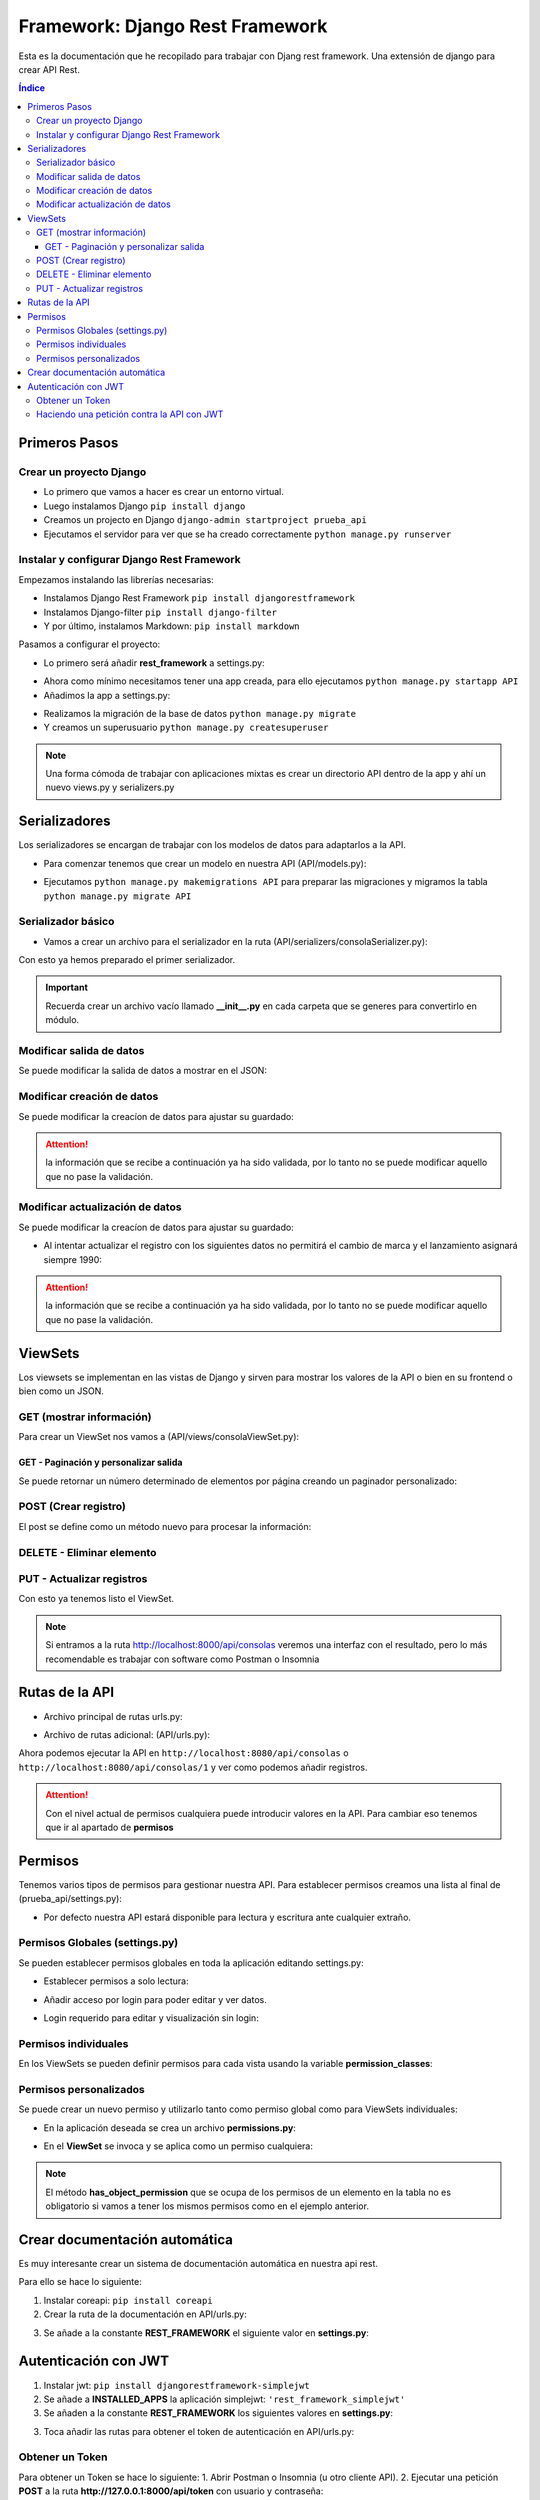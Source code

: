Framework: Django Rest Framework
================================
 
.. image:: /logos/logo-django-rest.png
    :scale: 75%
    :alt: Logo HTML5
    :align: center

.. |date| date::
.. |time| date:: %H:%M

 
Esta es la documentación que he recopilado para trabajar con Djang rest framework. Una extensión de django para crear API Rest.
 
.. contents:: Índice 
 
Primeros Pasos
##############
  
Crear un proyecto Django 
************************

* Lo primero que vamos a hacer es crear un entorno virtual.
* Luego instalamos Django ``pip install django``
* Creamos un projecto en Django ``django-admin startproject prueba_api``
* Ejecutamos el servidor para ver que se ha creado correctamente ``python manage.py runserver``

Instalar y configurar Django Rest Framework
*******************************************

Empezamos instalando las librerías necesarias:

* Instalamos Django Rest Framework ``pip install djangorestframework``
* Instalamos Django-filter ``pip install django-filter``
* Y por último, instalamos Markdown: ``pip install markdown``

Pasamos a configurar el proyecto:

* Lo primero será añadir **rest_framework** a settings.py:

.. code-block:: python 
    :linenos:

    INSTALLED_APPS = [
        'django.contrib.admin',
        'django.contrib.auth',
        'django.contrib.contenttypes',
        'django.contrib.sessions',
        'django.contrib.messages',
        'django.contrib.staticfiles',
        'rest_framework'
    ]

* Ahora como mínimo necesitamos tener una app creada, para ello ejecutamos ``python manage.py startapp API``
* Añadimos la app a settings.py:

.. code-block:: python 
    :linenos:

    INSTALLED_APPS = [
        'django.contrib.admin',
        'django.contrib.auth',
        'django.contrib.contenttypes',
        'django.contrib.sessions',
        'django.contrib.messages',
        'django.contrib.staticfiles',
        'rest_framework',
        'API'
    ]

* Realizamos la migración de la base de datos ``python manage.py migrate``
* Y creamos un superusuario ``python manage.py createsuperuser``
  
.. note::
    Una forma cómoda de trabajar con aplicaciones mixtas es crear un directorio API dentro de la app y ahí un nuevo views.py y serializers.py 

Serializadores
##############

Los serializadores se encargan de trabajar con los modelos de datos para adaptarlos a la API.

* Para comenzar tenemos que crear un modelo en nuestra API (API/models.py):

.. code-block:: python 
    :linenos:

    from django.db import models


    class Consola(models.Model):
        """ Modelo de datos para videoconsolas """

        marca = models.CharField(max_length=200)
        modelo = models.CharField(max_length=200)
        lanzamiento = models.IntegerField(blank=True, null=True)

        def __str__(self):
            return self.modelo


    class Videojuego(models.Model):
        """ Modelo de datos para videojuegos """

        titulo = models.CharField(max_length=200)
        consola = models.ForeignKey(Consola, on_delete=models.CASCADE)

        def __str__(self):
            return self.modelo


* Ejecutamos ``python manage.py makemigrations API`` para preparar las migraciones y migramos la tabla ``python manage.py migrate API``

Serializador básico
*******************

* Vamos a crear un archivo para el serializador en la ruta (API/serializers/consolaSerializer.py):

.. code-block:: python 
    :linenos:

    # Importamos la librería de serializers:
    from rest_framework import serializers
    # Importamos el modelo de datos a usar:
    from API.models import Consola

    # Creamos el serializador:
    class ConsolaSerializer(serializers.ModelSerializer):
        # de forma similar a los formularios, es conveniente definir los campos del modelo:
        marca = serializers.CharField(required=True, max_length=200)
        modelo = serializers.CharField(required=True, max_length=200)
        lanzamiento = serializers.IntegerField(required=False)

        class Meta:
            # Elegimos el modelo:
            model = Consola

            # Aquí se definen los campos que va a manejar el serializador:
            fields = [
                'marca', 
                'modelo', 
                'lanzamiento'
            ]

        # el metodo validador recibirá los datos que se van a regsitrar y los comprobará antes de ingresarlos:
        def validate(self, data):
        # podemos crear validaciones específicas:
        if data.get('lanzamiento') and data.get('lanzamiento')  < 1970:
            raise serializers.ValidationError('El año de lanzamiento es demasiado bajo')


Con esto ya hemos preparado el primer serializador.

.. important::
    Recuerda crear un archivo vacío llamado **__init__.py** en cada carpeta que se generes para convertirlo en módulo.

Modificar salida de datos 
*************************

Se puede modificar la salida de datos a mostrar en el JSON:

.. code-block:: python 
    :linenos:

    from rest_framework import serializers
    # importamos el modelo videojuego para listarlos:
    from API.models import Consola, Videojuego

    class ConsolaSerializer(serializers.ModelSerializer):
        marca = serializers.CharField(required=True, max_length=200)
        modelo = serializers.CharField(required=True, max_length=200)
        lanzamiento = serializers.IntegerField(required=False)

        class Meta:
            model = Consola

            # Aquí se definen los campos que va a manejar el serializador:
            fields = [
                'id',
                'marca', 
                'modelo', 
                'lanzamiento'
            ]

        def validate(self, data):
            # podemos crear validaciones específicas:
            if data.get('lanzamiento') and data.get('lanzamiento')  < 1970:
                raise serializers.ValidationError('El año de lanzamiento es demasiado bajo')

            return data

        # Se puede personalizar la salida de datos con este método:
        def to_representation(self, instance):
            # podemos ir llamando cada uno de los títulos disponibles por su consola:
            juegos = Videojuego.objects.filter(consola=instance.id)
            return {
                "id": instance.id,
                "marca": instance.marca,
                "modelo": instance.modelo,
                "lanzamiento": instance.lanzamiento,
                "juegos": [juego.titulo for juego in juegos] # tan solo hay que añadir el titulo de cada elemento del listado que hemos localizado
            }


Modificar creación de datos  
***************************

Se puede modificar la creacíon de datos para ajustar su guardado:

.. code-block:: python 
    :linenos:

    from rest_framework import serializers
    from API.models import Consola, Videojuego

    class ConsolaSerializer(serializers.ModelSerializer):
        marca = serializers.CharField(required=True, max_length=200)
        modelo = serializers.CharField(required=True, max_length=200)
        lanzamiento = serializers.IntegerField(required=False)
        # creamos un campo nuevo opcional para recibir un videojuego y crearlo si no existe:
        videojuego = serializers.CharField(required=False, max_length=200)

        class Meta:
            model = Consola

            fields = [
                'id',
                'marca', 
                'modelo', 
                'lanzamiento',
                'videojuego' # este hay que añadirlo a la lista de campos para que el validador lo verifique
            ]

        def validate(self, data):
            if data.get('lanzamiento') and data.get('lanzamiento')  < 1970:
                raise serializers.ValidationError('El año de lanzamiento es demasiado bajo')

            return data

        def to_representation(self, instance):
            juegos = Videojuego.objects.filter(consola=instance.id)
            return {
                "id": instance.id,
                "marca": instance.marca,
                "modelo": instance.modelo,
                "lanzamiento": instance.lanzamiento,
                "juegos": [juego.titulo for juego in juegos]
            }

        # se usa el método create y en el se localiza si existe la consola y sino se procede a crear:
        def create(self, validated_data):
            # se crea la consola con los datos validados:
            consola = Consola.objects.create(**validated_data)
            # se crea el videojuego:
            if validated_data.get('videojuego'):
                Videojuego.objects.create(titulo=validated_data.get('videojuego'), consola_id=consola.id)

            # se retorna la creación del objeto:
            return consola


.. attention::
    la información que se recibe a continuación ya ha sido validada, por lo tanto no se puede modificar aquello que no pase la validación.

Modificar actualización de datos  
********************************

Se puede modificar la creacíon de datos para ajustar su guardado:

.. code-block:: python 
    :linenos:

    from rest_framework import serializers
    from API.models import Consola, Videojuego

    class ConsolaSerializer(serializers.ModelSerializer):
        marca = serializers.CharField(required=True, max_length=200)
        modelo = serializers.CharField(required=True, max_length=200)
        lanzamiento = serializers.IntegerField(required=False)
        videojuego = serializers.CharField(required=False, max_length=200)

        class Meta:
            model = Consola

            fields = [
                'id',
                'marca', 
                'modelo', 
                'lanzamiento',
                'videojuego' 
            ]

        def validate(self, data):
            if data.get('lanzamiento') and data.get('lanzamiento')  < 1970:
                raise serializers.ValidationError('El año de lanzamiento es demasiado bajo')

            return data

        def to_representation(self, instance):
            juegos = Videojuego.objects.filter(consola=instance.id)
            return {
                "id": instance.id,
                "marca": instance.marca,
                "modelo": instance.modelo,
                "lanzamiento": instance.lanzamiento,
                "juegos": [juego.titulo for juego in juegos]
            }

        def create(self, validated_data):
            consola = Consola.objects.create(**validated_data)
            if validated_data.get('videojuego'):
                Videojuego.objects.create(titulo=validated_data.get('videojuego'), consola_id=consola.id)

            return consola

        
        # se puede modificar el update para editar campos como queramos:
        def update(self, instance, validated_data):

            # se recuperan los campos validados que queremos modificar:
            validated_data["marca"] = instance.marca # recuperamos del registro original la marca y evitamos que sea modificable.
            validated_data["lanzamiento"] = 1990 # se puede establecer un valor fijo que no cambiará aunque enviemos un dato distinto.

            # ahora se recorren los valores de ambos objetos y se combinan:
            for key, value in validated_data.items():
                setattr(instance,key,value)

            # se guarda y retornan los cambios:
            instance.save()
            return instance

* Al intentar actualizar el registro con los siguientes datos no permitirá el cambio de marca y el lanzamiento asignará siempre 1990:

.. code-block:: json 
    :linenos:

    {
        "marca": "Sammy",
        "modelo": "Play Funstation",
        "lanzamiento": 2015
    }


.. attention::
    la información que se recibe a continuación ya ha sido validada, por lo tanto no se puede modificar aquello que no pase la validación.


ViewSets
########

Los viewsets se implementan en las vistas de Django y sirven para mostrar los valores de la API o bien en su frontend o bien como un JSON.

GET (mostrar información)
*************************

Para crear un ViewSet nos vamos a (API/views/consolaViewSet.py):

.. code-block:: python 
    :linenos:

    # importamos el apiview:
    from rest_framework.views import APIView
    # y el response:
    from rest_framework.response import Response 
    # también es necesario traer el modelo:
    from API.models import Consola
    # se carga el serializador creado:
    from API.serializers.consolaSerializer import ConsolaSerializer

    # creamos la vista:
    class ConsolaApiView(APIView):

        # con APIView se va definiendo que tipo de entrada permite la vista(funciona como una vista común en Django en lo referente a parametros):
        def get(self, request):
            # se carga los datos en una variable:
            consolas = Consola.objects.all()
            # se le envía al serializador, definimos si va a ser uno o varios resultados con many:
            serializer = ConsolaSerializer(consolas, many=True)

            # se muestra la respuesta:
            return Response(serializer.data, status=status.HTTP_200_OK)


GET - Paginación y personalizar salida 
++++++++++++++++++++++++++++++++++++++

Se puede retornar un número determinado de elementos por página creando un paginador personalizado:

.. code-block:: python 
    :linenos:

    from rest_framework.views import APIView
    from rest_framework.response import Response 
    from API.models import Consola
    from API.serializers.consolaSerializer import ConsolaSerializer
    # se cargan los siguientes módulos de paginador:
    from django.core.paginator import Paginator, PageNotAnInteger, EmptyPage

    # creamos la vista:
    class ConsolaApiView(APIView):
        # se define un nuevo parámetro para recibir por url con el número de página:
        def get(self, request, consola=None):
            
            # Si queremos un solo resultado, usamos el parámetro consola por url y recuperamos solo un valor:
            consola = Consola.objects.filter(id=consola).first()
            if consola:
                serializer = ConsolaSerializer(consola)
                return Response(serializer.data, status=status.HTTP_200_OK)


            consolas = Consola.objects.all()
            serializer = ConsolaSerializer(consolas, many=True)
            page = request.data.get('page')
            # el paginador recibe la data del serializador y un número de páginas:
            paginator = Paginator(serializer.data, 5)
            # Se controla si se recibe o no página y el número de páginas:
            try:
                consolas_paginated = paginator.page(page)
            except PageNotAnInteger:
                consolas_paginated = paginator.page(1)
            except EmptyPage:
                consolas_paginated = paginator.page(paginator.num_pages)
            # Se puede modificar la respuesta para retornar datos de la paginación:
            return Response({
                "cantidad_paginas": paginator.num_pages,
                "pagina_actual": page,
                "hay_siguiente": consolas_paginated.has_next(),
                "pagina_siguiente": consolas_paginated.next_page_number() if consolas_paginated.has_next() else False,
                "consolas": consolas_paginated.object_list
            }, status=status.HTTP_200_OK)


POST (Crear registro)
*********************

El post se define como un método nuevo para procesar la información:

.. code-block:: python 
    :linenos:

    from email.policy import HTTP
    from rest_framework.views import APIView
    from rest_framework.response import Response 
    from API.models import Consola
    from API.serializers.consolaSerializer import ConsolaSerializer
    from django.core.paginator import Paginator, PageNotAnInteger, EmptyPage
    from rest_framework import status

    class ConsolaApiView(APIView):
        def get(self, request, consola=None):

            consola = Consola.objects.filter(id=consola).first()
            if consola:
                serializer = ConsolaSerializer(consola)
                return Response(serializer.data, status=status.HTTP_200_OK)

            consolas = Consola.objects.all()
            serializer = ConsolaSerializer(consolas, many=True)

            page = request.data.get("page")
            paginator = Paginator(serializer.data, 5)

            try:
                consolas_paginated = paginator.page(page)
            except PageNotAnInteger:
                consolas_paginated = paginator.page(1)
            except EmptyPage:
                consolas_paginated = paginator.page(paginator.num_pages)
            # Se puede modificar la respuesta para retornar datos de la paginación:
            return Response({
                "cantidad_paginas": paginator.num_pages,
                "pagina_actial": page,
                "hay_siguiente": consolas_paginated.has_next(),
                "pagina_siguiente": consolas_paginated.next_page_number() if consolas_paginated.has_next() else False,
                "consolas": consolas_paginated.object_list
            }, status=status.HTTP_200_OK)

        # se define el post en la api view:
        def post(self, request):
            # se carga la información de la petición post en el serializador:
            serializer = ConsolaSerializer(data=request.data)
            # se verifica si ha pasado la validación:
            if serializer.is_valid():
                # se guarda la información y se retorna el resultado:
                serializer.save()
                return Response(serializer.data, status=status.HTTP_201_CREATED)
            # si no ha salido bien se retornan los errores:
            return Response(serializer.errors, status=status.HTTP_400_BAD_REQUEST)



DELETE - Eliminar elemento 
**************************

.. code-block:: python 
    :linenos:

    from email.policy import HTTP
    from rest_framework.views import APIView
    from rest_framework.response import Response 
    from API.models import Consola
    from API.serializers.consolaSerializer import ConsolaSerializer
    from django.core.paginator import Paginator, PageNotAnInteger, EmptyPage
    from rest_framework import status

    class ConsolaApiView(APIView):
        def get(self, request, consola=None):
            
            consola = Consola.objects.filter(id=consola).first()
            if consola:
                serializer = ConsolaSerializer(consola)
                return Response(serializer.data, status=status.HTTP_200_OK)
                
            consolas = Consola.objects.all()
            serializer = ConsolaSerializer(consolas, many=True)

            page = request.data.get("page")
            paginator = Paginator(serializer.data, 5)

            try:
                consolas_paginated = paginator.page(page)
            except PageNotAnInteger:
                consolas_paginated = paginator.page(1)
            except EmptyPage:
                consolas_paginated = paginator.page(paginator.num_pages)

            return Response({
                "cantidad_paginas": paginator.num_pages,
                "pagina_actial": page,
                "hay_siguiente": consolas_paginated.has_next(),
                "pagina_siguiente": consolas_paginated.next_page_number() if consolas_paginated.has_next() else False,
                "consolas": consolas_paginated.object_list
            }, status=status.HTTP_200_OK)

        def post(self, request):
            serializer = ConsolaSerializer(data=request.data)
            if serializer.is_valid():
                serializer.save()
                return Response(serializer.data, status=status.HTTP_201_CREATED)
            return Response(serializer.errors, status=status.HTTP_400_BAD_REQUEST)

        # Eliminar un registro:
        def delete(self, request, consola):
            # se busca el valor:
            consola = Consola.objects.filter(id=consola).first()
            # si existe se borra:
            if consola:
                consola.delete()
                return Response("Consola eliminada", status=status.HTTP_204_NO_CONTENT)
            return Response("No existe consola", status=status.HTTP_400_BAD_REQUEST)


PUT - Actualizar registros
**************************

.. code-block:: python 
    :linenos:

    from email.policy import HTTP
    from rest_framework.views import APIView
    from rest_framework.response import Response 
    from API.models import Consola
    from API.serializers.consolaSerializer import ConsolaSerializer
    from django.core.paginator import Paginator, PageNotAnInteger, EmptyPage
    from rest_framework import status

    class ConsolaApiView(APIView):
        def get(self, request, consola=None):
            consola = Consola.objects.filter(id=consola).first()
            if consola:
                serializer = ConsolaSerializer(consola)
                return Response(serializer.data, status=status.HTTP_200_OK)
                
            consolas = Consola.objects.all()
            serializer = ConsolaSerializer(consolas, many=True)

            page = request.data.get("page")
            paginator = Paginator(serializer.data, 5)

            try:
                consolas_paginated = paginator.page(page)
            except PageNotAnInteger:
                consolas_paginated = paginator.page(1)
            except EmptyPage:
                consolas_paginated = paginator.page(paginator.num_pages)

            return Response({
                "cantidad_paginas": paginator.num_pages,
                "pagina_actial": page,
                "hay_siguiente": consolas_paginated.has_next(),
                "pagina_siguiente": consolas_paginated.next_page_number() if consolas_paginated.has_next() else False,
                "consolas": consolas_paginated.object_list
            }, status=status.HTTP_200_OK)

        def post(self, request):
            serializer = ConsolaSerializer(data=request.data)
            if serializer.is_valid():
                serializer.save()
                return Response(serializer.data, status=status.HTTP_201_CREATED)
            return Response(serializer.errors, status=status.HTTP_400_BAD_REQUEST)


        def delete(self, request, consola):
            consola = Consola.objects.filter(id=consola).first()
            if consola:
                consola.delete()
                return Response("Consola eliminada", status=status.HTTP_204_NO_CONTENT)
            return Response("No existe consola", status=status.HTTP_400_BAD_REQUEST)


        # actualizamos registros con put:
        def put(self, request, consola):
            # se recupera el registro a editar:
            consola = Consola.objects.get(id=consola)

            # se envía el objeto y la data recibida por put para hacer los cambios:
            serializer = ConsolaSerializer(consola, data=request.data, partial=True)  # la opción partial indica que no es necesario enviar todo

            # se comprueba que todo es correcto:
            if serializer.is_valid():
                serializer.save()
                return Response(serializer.data, status=status.HTTP_200_OK)
            return Response("Hay errores en la actualización", status=status.HTTP_400_BAD_REQUEST)


Con esto ya tenemos listo el ViewSet.

.. note::
    Si entramos a la ruta http://localhost:8000/api/consolas veremos una interfaz con el resultado, pero lo más recomendable es trabajar con software como Postman o Insomnia


Rutas de la API
###############

* Archivo principal de rutas urls.py:

.. code-block:: python 
    :linenos:

    from django.contrib import admin
    from django.urls import path, include

    urlpatterns = [
        path('admin/', admin.site.urls),
        path('api/', include('API.urls'))
    ]

* Archivo de rutas adicional: (API/urls.py):

.. code-block:: python 
    :linenos:

    from django.urls import path 
    from API.views.consolaViewset import ConsolaApiView

    urlpatterns = [
        path('consolas', ConsolaApiView.as_view(), name='consolas'),
        # agregamos la ruta para una consola individual:
        path('consolas/<int:consola>', ConsolaApiView.as_view(), name='consola')
    ]

Ahora podemos ejecutar la API en ``http://localhost:8080/api/consolas`` o ``http://localhost:8080/api/consolas/1`` y ver como podemos añadir registros.

.. attention::
    Con el nivel actual de permisos cualquiera puede introducir valores en la API. Para cambiar eso tenemos que ir al apartado de **permisos**


Permisos 
########

Tenemos varios tipos de permisos para gestionar nuestra API. Para establecer permisos creamos una lista al final de (prueba_api/settings.py):

* Por defecto nuestra API estará disponible para lectura y escritura ante cualquier extraño.

Permisos Globales (settings.py)
*******************************
Se pueden establecer permisos globales en toda la aplicación editando settings.py:

* Establecer permisos a solo lectura:

.. code-block:: python 
    :linenos:

    REST_FRAMEWORK = {
        'DEFAULT_PERMISSION_CLASSES': [                     
            'rest_framework.permissions.DjangoModelPermissionsOrAnonReadOnly',
        ],
    }

* Añadir acceso por login para poder editar y ver datos.

.. code-block:: python 
    :linenos:

    REST_FRAMEWORK = {
        'DEFAULT_PERMISSION_CLASSES': [                     
            'rest_framework.permissions.IsAuthenticated',
        ],
    }

* Login requerido para editar y visualización sin login:

.. code-block:: python
    :linenos:

    REST_FRAMEWORK = {
        'DEFAULT_PERMISSION_CLASSES': [                     
            'rest_framework.permissions.IsAuthenticatedOrReadOnly',
        ],
    }

Permisos individuales
*********************

En los ViewSets se pueden definir permisos para cada vista usando la variable **permission_classes**:

.. code-block:: python
    :linenos:

    # Se importan los permisos que vayamos a establecer como IsAuthenticatedOrReadOnly, IsAuthenticate, o IsAdminUser:
    from rest_framework.permissions import IsAuthenticatedOrReadOnly

    class ConsolaApiView(APIView):
        # se asigna al atributo siguiente el tipo de permiso de esta APIView:
        permission_classes = [IsAuthenticatedOrReadOnly]

        def get(self, request, consola=None):
        ...


Permisos personalizados
***********************
Se puede crear un nuevo permiso y utilizarlo tanto como permiso global como para ViewSets individuales:

* En la aplicación deseada se crea un archivo **permissions.py**:

.. code-block:: python
    :linenos:

    # se creará un permiso para que acepte solo un usuario:
    # se importa el permiso base:
    from rest_framework.permissions import BasePermission

    # se crea la clase del permiso:
    class SoloMeOrReadOnly(BasePermission):

        # tendrá una función que comprueba si soy yo el que inicia sesión o no:
        def has_permission(self, request, view):
            if request.method == 'GET':
                return True 
            else:
                return bool(request.user.is_authenticated and request.user.username == 'guillermo')

        
        # Este segundo método se invoca para establecer los permisos en un objeto (un articulo o elemento simple):
        def has_object_permission(self, request, view, obj):
            if request.method == 'GET':
                return True 
            else:
                return bool(request.user.is_authenticated and request.user.username == 'guillermo')

* En el **ViewSet** se invoca y se aplica como un permiso cualquiera:

.. code-block:: python 
    :linenos:

    # se importa el permiso creado:
    from API.permissions import SoloMeOrReadOnly

    class ConsolaApiView(APIView):
        # se agrega el permiso como cualquier estandar:
        permission_classes = [SoloMeOrReadOnly]

        def get(self, request, consola=None):
        ...

.. note::
    El método **has_object_permission** que se ocupa de los permisos de un elemento en la tabla no es obligatorio si vamos a tener los mismos permisos como en el ejemplo anterior.


Crear documentación automática
##############################

Es muy interesante crear un sistema de documentación automática en nuestra api rest.

Para ello se hace lo siguiente:

1. Instalar coreapi: ``pip install coreapi``
2. Crear la ruta de la documentación en API/urls.py:

.. code-block:: python
    :linenos:

    from django.urls import path 
    from API.views.consolaViewset import ConsolaApiView
    # cargamos el modulo de rutas de rest_framework:
    from rest_framework.documentation import include_docs_urls

    urlpatterns = [
        path('consolas', ConsolaApiView.as_view(), name='consolas'),
        # agregamos la ruta para una consola individual:
        path('consolas/<int:consola>', ConsolaApiView.as_view(), name='consola'),
            path('docs/', include_docs_urls(title='Nombre API', public=False))
    ]

3. Se añade a la constante **REST_FRAMEWORK** el siguiente valor en **settings.py**:

.. code-block:: python 
    :linenos:

    REST_FRAMEWORK = {'DEFAULT_SCHEMA_CLASS': 'rest_framework.schemas.coreapi.AutoSchema' }


Autenticación con JWT
#####################

1. Instalar jwt: ``pip install djangorestframework-simplejwt``
2. Se añade a **INSTALLED_APPS** la aplicación simplejwt: ``'rest_framework_simplejwt'``
3. Se añaden a la constante **REST_FRAMEWORK** los siguientes valores en **settings.py**:

.. code-block:: python 
    :linenos:

    REST_FRAMEWORK = {
        'DEFAULT_PERMISSION_CLASSES': [
            'rest_framework.permissions.IsAuthenticated',
        ],
        'DEFAULT_AUTHENTICATION_CLASSES': ( # Este apartado define los metodos de autenticación
            'rest_framework_simplejwt.authentication.JWTAuthentication', # este es el método jwt que vamos a usar
            'rest_framework.authentication.SessionAuthentication', # este es el método por sesión 
            'rest_framework.authentication.BasicAuthentication', # y este es el método básico de usuario y contraseña
        ),
        
    }

3. Toca añadir las rutas para obtener el token de autenticación en API/urls.py:

.. code-block:: python 
    :linenos:

    from django.urls import path 
    from API.views.consolaViewset import ConsolaApiView
    from rest_framework.documentation import include_docs_urls
    # Se importan los metodos para obtener y refrescar el token:
    from rest_framework_simplejwt.views import TokenObtainPairView, TokenRefreshView

    urlpatterns = [
        path('consolas', ConsolaApiView.as_view(), name='consolas'),
        path('consolas/<int:consola>', ConsolaApiView.as_view(), name='consola'),
            path('docs/', include_docs_urls(title='Nombre API', public=False)),
        # Añadimos la ruta para obtener el token y para refrescarlo:
        path('token', TokenObtainPairView.as_view(), name='token_obtain_pair'),
        path('token/refresh/', TokenRefreshView.as_view(), name='token_refresh')
    ]

Obtener un Token
****************

Para obtener un Token se hace lo siguiente:
1. Abrir Postman o Insomnia (u otro cliente API).
2. Ejecutar una petición **POST** a la ruta **http://127.0.0.1:8000/api/token** con usuario y contraseña:

.. code-block:: json 
    :linenos:

    	{
            "username":"pepillo",
            "password":"maizfrito"
        }

3. Esto nos devolverá un token por ejemplo:

.. code-block:: json 
    :linenos:

    {
        "refresh": "eyJ0eXAiOiJKV1QiLCJhbGciOiJIUzI1NiJ9.eyJ0b2tlbl90eXBlIjoicmVmcmVzaCIsImV4cCI6MTY0NjA1MzkxNCwiaWF0IjoxNjQ1OTY3NTE0LCJqdGkiOiJmOGVhOWUzNTdhMGU0ZWU4ODU0Y2NiNWE2NTdjOGY1ZiIsInVzZXJfaWQiOjN9.9DvZVyzfZcmB-v9P_mgETFighXz2KjChPc_EslH5X3M",
        "access": "eyJ0eXAiOiJKV1QiLCJhbGciOiJIUzI1NiJ9.eyJ0b2tlbl90eXBlIjoiYWNjZXNzIiwiZXhwIjoxNjQ1OTY3ODE0LCJpYXQiOjE2NDU5Njc1MTQsImp0aSI6IjBhNmEyNWM2YjVlMDQ4ZjQ5MzQxYzM2MGNlODM2OTdiIiwidXNlcl9pZCI6M30.He7w5XxjCrgeWupFOnGdVH4EusJ5fRZMbY3zkyZetCI"
    }

4. Ahora este token "access" se utilizará para todas las operaciones contra la API que requieran autenticación. Solo hay que elegir en la pestaña Auth de Postman la opción Bearer e ingresar el token en cada consulta.

Haciendo una petición contra la API con JWT
*******************************************
Ejemplo de uso con Python.

La petición se podría dividir en dos partes:

1. Solicitud de token:

.. code-block:: python 
    :linenos:

    import requests

    headers = {
        'Content-Type': 'application/json',
        'Accept': '*/*',
    }

    data = '{"username":"misterg@gmail.com", "password":"maizfrito"}'

    r = requests.post('http://127.0.0.1:8000/api/token', headers=headers, data=data)
    print(r.status_code)
    token = r.json()

2. Petición de datos (listado de series):

.. code-block:: python 
    :linenos:

    headers['Authorization'] = 'Bearer ' + token.get('access')

    r = requests.get('http://127.0.0.1:8000/api/consolas', headers=headers)
    print(r.status_code)
    print(r.content)